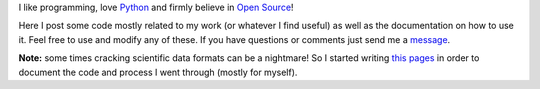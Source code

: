 I like programming, love `Python <http://www.python.org/>`_ and firmly believe in `Open Source <http://www.opensource.org/>`_!

Here I post some code mostly related to my work (or whatever I find useful) as well as the documentation on how to use it. Feel free to use and modify any of these. If you have questions or comments just send me a `message <fspaolo@gmail.com>`_.

**Note:** some times cracking scientific data formats can be a nightmare! So I started writing `this pages <http://fspaolo.net/code>`_ in order to document the code and process I went through (mostly for myself).

